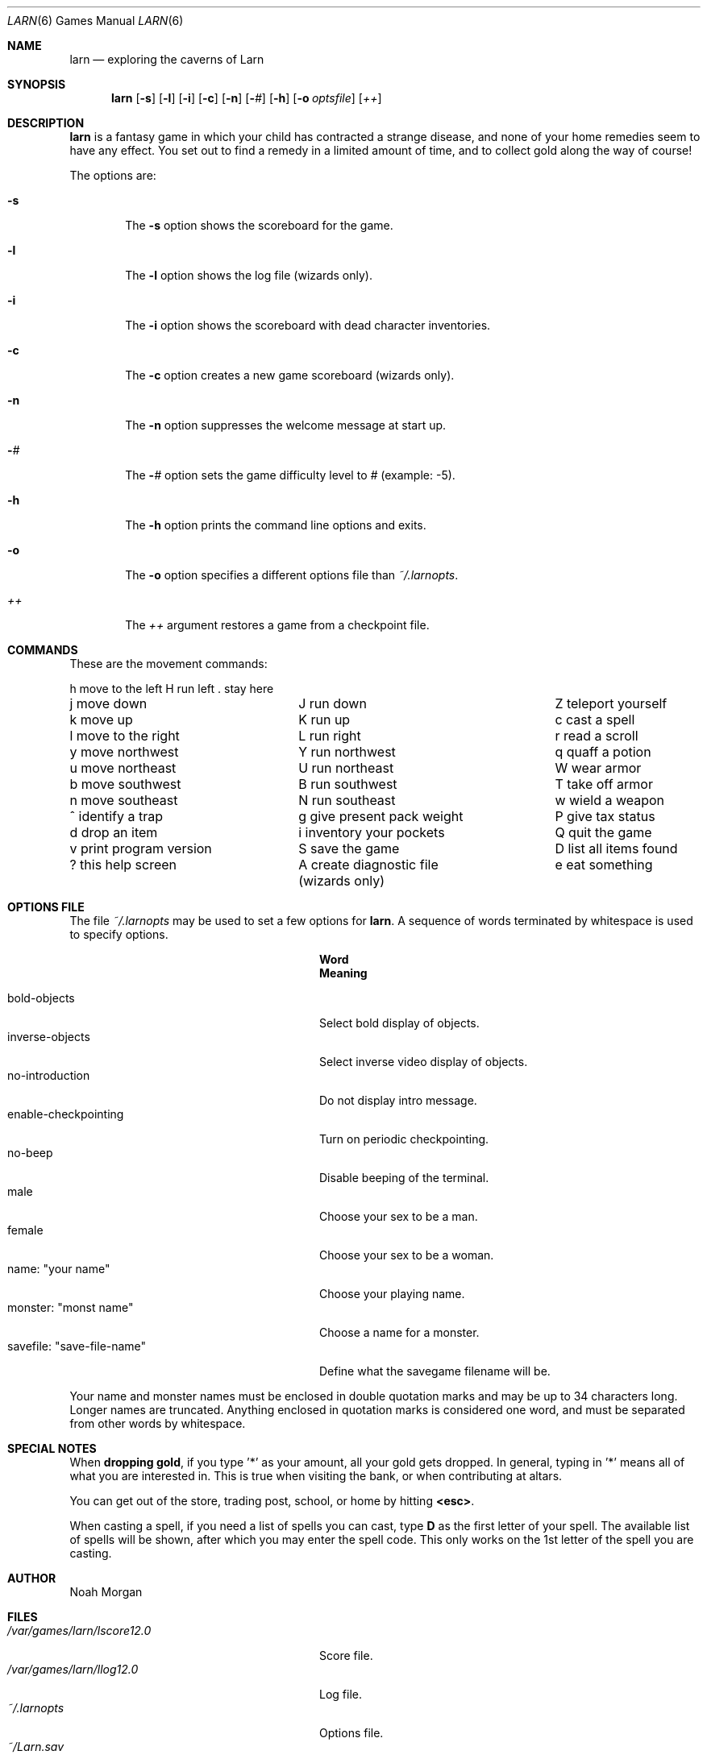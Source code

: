 .\"	$OpenBSD: larn.6,v 1.7 1999/05/30 02:23:16 pjanzen Exp $
.\"	$NetBSD: larn.6,v 1.3 1995/03/23 08:33:42 cgd Exp $
.\"
.\" Copyright (c) 1990 The Regents of the University of California.
.\" All rights reserved.
.\"
.\" Redistribution and use in source and binary forms, with or without
.\" modification, are permitted provided that the following conditions
.\" are met:
.\" 1. Redistributions of source code must retain the above copyright
.\"    notice, this list of conditions and the following disclaimer.
.\" 2. Redistributions in binary form must reproduce the above copyright
.\"    notice, this list of conditions and the following disclaimer in the
.\"    documentation and/or other materials provided with the distribution.
.\" 3. All advertising materials mentioning features or use of this software
.\"    must display the following acknowledgement:
.\"	This product includes software developed by the University of
.\"	California, Berkeley and its contributors.
.\" 4. Neither the name of the University nor the names of its contributors
.\"    may be used to endorse or promote products derived from this software
.\"    without specific prior written permission.
.\"
.\" THIS SOFTWARE IS PROVIDED BY THE REGENTS AND CONTRIBUTORS ``AS IS'' AND
.\" ANY EXPRESS OR IMPLIED WARRANTIES, INCLUDING, BUT NOT LIMITED TO, THE
.\" IMPLIED WARRANTIES OF MERCHANTABILITY AND FITNESS FOR A PARTICULAR PURPOSE
.\" ARE DISCLAIMED.  IN NO EVENT SHALL THE REGENTS OR CONTRIBUTORS BE LIABLE
.\" FOR ANY DIRECT, INDIRECT, INCIDENTAL, SPECIAL, EXEMPLARY, OR CONSEQUENTIAL
.\" DAMAGES (INCLUDING, BUT NOT LIMITED TO, PROCUREMENT OF SUBSTITUTE GOODS
.\" OR SERVICES; LOSS OF USE, DATA, OR PROFITS; OR BUSINESS INTERRUPTION)
.\" HOWEVER CAUSED AND ON ANY THEORY OF LIABILITY, WHETHER IN CONTRACT, STRICT
.\" LIABILITY, OR TORT (INCLUDING NEGLIGENCE OR OTHERWISE) ARISING IN ANY WAY
.\" OUT OF THE USE OF THIS SOFTWARE, EVEN IF ADVISED OF THE POSSIBILITY OF
.\" SUCH DAMAGE.
.\"
.\"	@(#)larn.6	5.5 (Berkeley) 12/30/93
.\"
.Dd December 30, 1993
.Dt LARN 6
.Os
.Sh NAME
.Nm larn
.Nd exploring the caverns of Larn
.Sh SYNOPSIS
.Nm larn
.Op Fl s
.Op Fl l
.Op Fl i
.Op Fl c
.Op Fl n
.Op Fl Ar #
.Op Fl h
.Op Fl o Ar optsfile
.Op Ar ++
.Sh DESCRIPTION
.Nm
is a fantasy game in which your child has contracted
a strange disease, and none of your home remedies
seem to have any effect.  You set out to find a remedy in a limited
amount of time, and to collect gold along the way of course!
.Pp
The options are:
.Pp
.Bl -tag -width flag
.It Fl s
The
.Fl s
option shows the scoreboard for the game.
.It Fl l
The
.Fl l
option shows the log file (wizards only).
.It Fl i
The
.Fl i
option shows the scoreboard with dead character inventories.
.It Fl c
The
.Fl c
option creates a new game scoreboard (wizards only).
.It Fl n
The
.Fl n
option suppresses the welcome message at start up.
.It Fl Ar #
The
.Fl Ar #
option sets the game difficulty level to
.Ar #
(example: -5).
.It Fl h
The
.Fl h
option prints the command line options and exits.
.It Fl o
The
.Fl o
option specifies a different options file than
.Pa ~/.larnopts .
.It Ar ++
The
.Ar ++
argument restores a game from a checkpoint file.
.El
.Sh COMMANDS
.Pp
These are the movement commands:
.Bl -column " print program version" " give present pack weight"
h move to the left	H run left	. stay here
j move down	J run down	Z teleport yourself
k move up	K run up	c cast a spell
l move to the right	L run right	r read a scroll
y move northwest	Y run northwest	q quaff a potion
u move northeast	U run northeast	W wear armor
b move southwest	B run southwest	T take off armor
n move southeast	N run southeast	w wield a weapon
^ identify a trap	g give present pack weight	P give tax status
d drop an item	i inventory your pockets	Q quit the game
v print program version	S save the game	D list all items found
? this help screen	A create diagnostic file	e eat something
	(wizards only)
.El
.Sh OPTIONS FILE
.Pp
The file
.Pa ~/.larnopts
may be used to set a few options for
.Nm larn .
A sequence of words terminated by whitespace is used to specify options.
.Pp
.Bl -tag -width "savefile: xsave-file-namex" -compact
.It Sy 	Word
.Sy 	Meaning
.Pp
.It bold-objects
Select bold display of objects.
.It inverse-objects
Select inverse video display of objects.
.It no-introduction
Do not display intro message.
.It enable-checkpointing
Turn on periodic checkpointing.
.It no-beep
Disable beeping of the terminal.
.It male
Choose your sex to be a man.
.It female
Choose your sex to be a woman.
.It name: \*qyour name\*q
Choose your playing name.
.It monster: \*qmonst name\*q
Choose a name for a monster.
.It savefile: \*qsave-file-name\*q
Define what the savegame filename will be.
.El
.Pp
Your name and monster names must be enclosed in double quotation marks and may
be up to 34 characters long.  Longer names are truncated.
Anything enclosed in quotation marks is considered one word, and must be
separated from other words by whitespace.
.Sh SPECIAL NOTES
.Pp
When
.Sy dropping gold ,
if you type '*' as your amount, all your gold gets dropped.
In general, typing in '*' means all of what you are interested in.
This is true when visiting the bank, or when contributing at altars.
.Pp
You can get out of the store, trading post, school, or home by hitting
.Sy <esc> .
.Pp
When casting a spell, if you need a list of spells you can cast, type \fBD\fP
as the first letter of your spell.  The available list of spells will be shown,
after which you may enter the spell code.  This only works on the 1st letter
of the spell you are casting.
.Sh AUTHOR
Noah Morgan
.Sh FILES
.Bl -tag -width "/var/games/larn/lscore12.0" -compact
.It Pa /var/games/larn/lscore12.0
Score file.
.It Pa /var/games/larn/llog12.0
Log file.
.It Pa ~/.larnopts
Options file.
.It Pa ~/Larn.sav
Default save file.
.El
